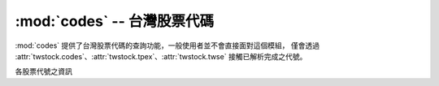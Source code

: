 .. _codes:

:mod:`codes` -- 台灣股票代碼
==============================

.. module:: codes

:mod:`codes` 提供了台灣股票代碼的查詢功能，一般使用者並不會直接面對這個模組，
僅會透過 :attr:`twstock.codes`、:attr:`twstock.tpex`、:attr:`twstock.twse`
接觸已解析完成之代號。


.. class:: StockCodeInfo(type, code, name, ISIN, start, market, group, CFI)

    各股票代號之資訊

.. data:: codes

    台灣上市上櫃股票代號

.. data:: tpex

    台灣上櫃股票代號

.. data:: twse

    台灣上市股票代號
